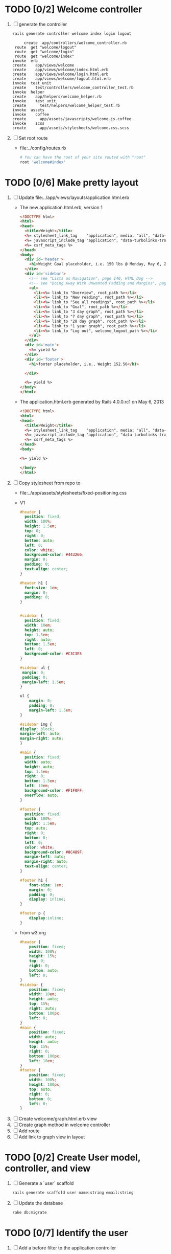 * TODO [0/2] Welcome controller
  1. [ ] generate the controller
     #+BEGIN_SRC sh :tangle bin/generate-controller-welcome :shebang #!/bin/sh
       rails generate controller welcome index login logout
     #+END_SRC
     #+BEGIN_EXAMPLE
                  create  app/controllers/welcome_controller.rb
              route  get "welcome/logout"
              route  get "welcome/login"
              route  get "welcome/index"
             invoke  erb
             create    app/views/welcome
             create    app/views/welcome/index.html.erb
             create    app/views/welcome/login.html.erb
             create    app/views/welcome/logout.html.erb
             invoke  test_unit
             create    test/controllers/welcome_controller_test.rb
             invoke  helper
             create    app/helpers/welcome_helper.rb
             invoke    test_unit
             create      test/helpers/welcome_helper_test.rb
             invoke  assets
             invoke    coffee
             create      app/assets/javascripts/welcome.js.coffee
             invoke    scss
             create      app/assets/stylesheets/welcome.css.scss
     #+END_EXAMPLE
  2. [ ] Set root route
     - file:../config/routes.rb
     #+BEGIN_SRC ruby
       # You can have the root of your site routed with "root"
       root 'welcome#index'
     #+END_SRC
* TODO [0/6] Make pretty layout
  1. [ ] Update file:../app/views/layouts/application.html.erb
     - The new application.html.erb, version 1
       #+BEGIN_SRC html
         <!DOCTYPE html>
         <html>
         <head>
           <title>Weight</title>
           <%= stylesheet_link_tag    "application", media: "all", "data-turbolinks-track" => true %>
           <%= javascript_include_tag "application", "data-turbolinks-track" => true %>
           <%= csrf_meta_tags %>
         </head>
         <body>
           <div id='header'>
             <h1>Weight Goal placeholder, i.e. 150 lbs @ Monday, May 6, 2013 7:48:02 AM</h1>
           </div>
           <div id='sidebar'>
             <!-- see "Lists as Navigation", page 140, HTML Dog -->
             <!-- see "Doing Away With Unwanted Padding and Margins", page 144, HTML Dog -->
             <ul>
               <li><%= link_to "Overview", root_path %></li>
               <li><%= link_to "New reading", root_path %></li>
               <li><%= link_to "See all readings", root_path %></li>
               <li><%= link_to "Goal", root_path %></li>
               <li><%= link_to "3 day graph", root_path %></li>
               <li><%= link_to "7 day graph", root_path %></li>
               <li><%= link_to "28 day graph", root_path %></li>
               <li><%= link_to "1 year graph", root_path %></li>
               <li><%= link_to "Log out", welcome_logout_path %></li>
             </ul>
           </div>
           <div id='main'>
             <%= yield %>
           </div>
           <div id='footer'>
             <h1>footer placeholder, i.e., Weight 152.56</h1>
             
           </div>
         
           <%= yield %>
         </body>
         </html>
       #+END_SRC
     - The application.html.erb generated by Rails 4.0.0.rc1 on May 6, 2013
       #+BEGIN_SRC html
         <!DOCTYPE html>
         <html>
         <head>
           <title>Weight</title>
           <%= stylesheet_link_tag    "application", media: "all", "data-turbolinks-track" => true %>
           <%= javascript_include_tag "application", "data-turbolinks-track" => true %>
           <%= csrf_meta_tags %>
         </head>
         <body>
         
         <%= yield %>
         
         </body>
         </html>
       #+END_SRC
  2. [ ] Copy stylesheet from repo to 
     - file:../app/assets/stylesheets/fixed-positioning.css
     - V1
       #+BEGIN_SRC css
         #header {
           position: fixed;
           width: 100%;
           height: 1.5em;
           top: 0;
           right: 0;
           bottom: auto;
           left: 0;
           color: white;
           background-color: #443266;
           margin: 0;
           padding: 0;
           text-align: center;
         }
         
         #header h1 {
           font-size: 1em;
           margin: 0;
           padding: 0;
         }    
         
         
         #sidebar {
           position: fixed;
           width: 10em;
           height: auto;
           top: 1.5em;
           right: auto;
           bottom: 1.5em;
           left: 0;
           background-color: #C3C3E5
         }
         
         #sidebar ul {
          margin: 0;
          padding: 0;
          margin-left: 1.5em;
         }
         
         ul {
             margin: 0;
             padding: 0;
             margin-left: 1.5em;
         }
         
         #sidebar img {
         display: block;
         margin-left: auto;
         margin-right: auto;
         }
         
         #main {
           position: fixed;
           width: auto;
           height: auto;
           top: 1.5em;
           right: 0;
           bottom: 1.5em;
           left: 10em;
           background-color: #F1F0FF;
           overflow: auto;
         }
         
         #footer {
           position: fixed;
           width: 100%;
           height: 1.5em;
           top: auto;
           right: 0;
           bottom: 0;
           left: 0;
           color: white;
           background-color: #8C489F;
           margin-left: auto;
           margin-right: auto;
           text-align: center;
         }
         
         #footer h1 {
             font-size: 1em;
             margin: 0;
             padding: 0;
             display: inline;
         }
         
         #footer p {
             display:inline;
         }
         
       #+END_SRC
     - from w3.org
       #+BEGIN_SRC css
         #header {
             position: fixed;
             width: 100%;
             height: 15%;
             top: 0;
             right: 0;
             bottom: auto;
             left: 0;
         }
         #sidebar {
             position: fixed;
             width: 10em;
             height: auto;
             top: 15%;
             right: auto;
             bottom: 100px;
             left: 0;
         }
         #main {
             position: fixed;
             width: auto;
             height: auto;
             top: 15%;
             right: 0;
             bottom: 100px;
             left: 10em;
         }
         #footer {
             position: fixed;
             width: 100%;
             height: 100px;
             top: auto;
             right: 0;
             bottom: 0;
             left: 0;
         }
       #+END_SRC
  3. [ ] Create welcome/graph.html.erb view
  4. [ ] Create graph method in welcome controller
  5. [ ] Add route
  6. [ ] Add link to graph view in layout
* TODO [0/2] Create User model, controller, and view
  1. [ ] Generate a `user` scaffold
     #+BEGIN_SRC sh
       rails generate scaffold user name:string email:string
     #+END_SRC
  2. [ ] Update the database
     #+BEGIN_SRC sh
       rake db:migrate
     #+END_SRC
  #+END_SRC
* TODO [0/7] Identify the user
  1. [ ] Add a before filter to the application controller
     - See page 201 in Agile book for reference, "ITERATION I3: LIMITING ACCESS"
     - place the line after "class ApplicationController < ActionController::Base"
     - file:../app/controllers/application_controller.rb
       #+BEGIN_SRC ruby
         before_filter :identify_user, :except => :login
       #+END_SRC
  2. [ ] write a idenify_user method in application controller
     - make the method private
     - file:../app/controllers/application_controller.rb
       #+BEGIN_SRC ruby
         private
         def identify_user
           if cookies[:weight_loss_cookie]
             if User.find_by_email(cookies[:weight_loss_cookie])
               @user = User.find_by_email(cookies[:weight_loss_cookie])
               session[:user_id] = @user.id
               return
             end
           end
           if User.find_by_id(session[:user_id])
             @user = User.find_by_id(session[:user_id])
           else
             flash[:notice] = "Please log in"
             redirect_to :controller => :welcome, :action => :login
           end
         end
       #+END_SRC
  3. [ ] Add a form to the login page
     - file:../app/views/welcome/login.html.erb
       #+BEGIN_SRC html
         <%= form_tag do %>
         <fieldset>
           <legend>Please Log In</legend>
           <p>
             <label for="email">Email:</label>
             <%= text_field_tag :email, params[:email] %>
           </p>
           <p><%= submit_tag "Login" %></p>
         </fieldset>
         <% end %>
       #+END_SRC
  4. [ ] Add a POST route for the login form
     - file:../config/routes.rb
       #+BEGIN_SRC ruby
         Weight::Application.routes.draw do
           resources :users
         
           get "welcome/index"
           get "welcome/login"
           post "welcome/login"
           get "welcome/logout"
           ...
       #+END_SRC
  5. [ ] Add a login method to the welcome controller
     - file:../app/controllers/welcome_controller.rb
       #+BEGIN_SRC ruby
         def login
           session[:user_id] = nil
           if request.post?
             if user = User.authenticate(params[:email])
               session[:user_id] = user.id
               # http://api.rubyonrails.org/classes/ActionDispatch/Cookies.html
               cookies[:weight_loss_cookie] = { :value => user.email, :expires => 1.month.from_now }
               redirect_to(:action => "index" )
             else
               flash.now[:notice] = "Unknown email"
             end
           end
         end
       #+END_SRC
  6. [ ] Add an authenticate method to the user model
     - file:../app/models/user.rb
       #+BEGIN_SRC ruby
         # Agile book uses more elaborate method with more security
         # def self.authenticate(username, password)
         def self.authenticate(email)
           #  user = self.find_by_username(username)
           user = self.find_by_email(email)
           if user
             #    if user.password != password
               if user.email != email
                 user = nil
               end
           end
           user
         end
       #+END_SRC
  7. [ ] Write the logout method in the welcome controller
     - file:../app/controllers/welcome_controller.rb
       #+BEGIN_SRC ruby
         def logout
           session[:user_id] = nil
           cookies.delete :weight_loss_cookie
         end
       #+END_SRC
* TODO [/] Create "Readings" model, controller, and views
  
* TODO [/] Create "Settings" model, controller, and views
  - filter_rate_gain:integer
  - filter_rate_loss:integer
  - graph_upper:integer
  - graph_lower:integer
  - graph_lines:integer
* TODO [/] Create Goal model, controller, and views
* TODO [0/3] Display current goal
** TODO goal_now in User model file:../../app/models/user.rb
   #+BEGIN_SRC ruby   
     def self.goal_now(user_id)
       u = User.find(user_id)
       elapsed_time = Time.now - u.goal_start_time
       lbs_per_second = ( u.goal_loss_rate / 86400.0 / 3500.0 )
       return ( u.goal_start_weight - lbs_per_second * elapsed_time )
     end
   #+END_SRC
** TODO @goal_now in welcome controller, index method file:../../app/controllers/welcome_controller.rb (C-c C-o)
   #+BEGIN_SRC ruby
     u = User.find(session[:user_id])
     @goal_now = User.goal_now(u.id)
   #+END_SRC   
** TODO View file:../../app/views/welcome/index.html.erb
   <%= number_with_precision(@goal_now, :precision => 3)%>
* TODO [0/7] Weight as a function of time
1. [ ] In Reading model, weight_at_time function file:../../app/models/reading.rb 
   #+begin_src ruby
     def self.weight_at_time(user_id, time)
       time_initial = Reading.time_initial(user_id)
       weight_initial = Reading.weight_initial(user_id)
       if ( time < time_initial )
         return weight_initial
       end
       max_gain_rate = User.filter_rate_gain(user_id)
       max_loss_rate = User.filter_rate_loss(user_id)
       readings = Reading.get_readings_after( user_id, time_initial, time )
       for reading in readings
         w = apply_filter(max_gain_rate, max_loss_rate, time_initial,
                          weight_initial, reading.reading_time, reading.weight)
         time_initial = reading.reading_time
         weight_initial = w
       end
       next_reading = Reading.get_next_reading_after(user_id, time)
       if next_reading
         weight = interpolate( max_gain_rate, max_loss_rate, time_initial, weight_initial,
                               next_reading.reading_time, next_reading.weight, time )
       else
         weight = apply_filter(max_gain_rate, max_loss_rate, time_initial, weight_initial, time, reading.weight)
       end
       #    return number_with_precision(weight, :precision => 5 )                                                               
       return weight
     end
   #+end_src
2. [ ] In Reading model, time_initial function file:../../app/models/reading.rb 
   #+begin_src ruby
     def self.time_initial( user_id )
       return Reading.order('reading_time ASC').where(:user_id => user_id).first.reading_time
     end
   #+end_src
3. [ ] In Reading model, weight_initial function
   #+begin_src ruby
     def self.weight_initial( user_id )
       return Reading.order('reading_time ASC').where(:user_id => user_id).first.weight
     end
   #+end_src
4. [ ] In User model, functions filter_rate_gain, filter_rate_loss, goal_loss_rate file:../../app/models/user.rb 
   #+begin_src ruby
     def self.filter_rate_gain(user_id)
       return User.where(:id => user_id).first.filter_rate_gain
     end
     def self.filter_rate_loss(user_id)
       return User.where(:id => user_id).first.filter_rate_loss
     end
     def self.goal_loss_rate(user_id)
       cals_per_day = User.where(:id => user_id).first.goal_loss_rate
       lbs_per_second = cals_per_day / 3500.0 / 86400.0
       return  lbs_per_second
     end
   #+end_src
5. [ ] In Reading model, self.get_readings_after, self.get_next_reading_after( user_id, time ) file:../../app/models/reading.rb 
   #+BEGIN_SRC ruby
     def self.get_readings_after( user_id, start_time, end_time )
       return Reading.order('reading_time ASC').where(:user_id => user_id).where('reading_time >= ? AND reading_time <= ?', start_time, end_time)
     end
     def self.get_next_reading_after( user_id, time )
         return Reading.order('reading_time ASC').where(:user_id => user_id).where('reading_time > ?', time).first
     end
   #+END_SRC
6. [ ] In Reading model, apply_filter( max_gain_rate, max_loss_rate, initial_time, initial_weight, time, weight ) file:../../app/models/reading.rb 
   #+BEGIN_SRC ruby
     def self.apply_filter( max_gain_rate, max_loss_rate, initial_time, initial_weight, time, weight )
       if ( weight == initial_time )
         return weight
       else
         delta_time = ( time - initial_time ).to_i
         cals_day_pounds_second = 1.0 / 86400.0 / 3500.0
         max_allowable_weight = initial_weight + ( max_gain_rate * cals_day_pounds_second * delta_time )
         min_allowable_weight = initial_weight - ( max_loss_rate * cals_day_pounds_second * delta_time )
         if ( weight > max_allowable_weight )
           return max_allowable_weight
         end
         if ( weight < min_allowable_weight )
           return min_allowable_weight
         end
       end
       return  weight
     end
   #+END_SRC
7. [ ] In Reading model, interpolate  file:../../app/models/reading.rb 
   #+BEGIN_SRC ruby
     def self.interpolate( max_gain_rate, max_loss_rate, last_time, last_weight, next_time, next_weight, time )
       filtered_next_weight = apply_filter(max_gain_rate, max_loss_rate, last_time, last_weight, next_time, next_weight )
       delta_time = next_time - last_time
       delta_weight = ( filtered_next_weight - last_weight )
       percent = ( time - last_time ) / delta_time.to_f
       interpolated_weight = last_weight + percent * delta_weight
     end
   #+END_SRC
* TODO Display weight now in file:../../app/views/welcome/index.html.erb
  #+begin_src ruby
    <%= Reading.weight_at_time(session[:user_id], Time.now) %>
  #+end_src
* TODO [0/7] Add New Reading to Welcome Page 
  1. [ ] Add a _form partial by copyingreading/_form 
     - Note: we will have an error because @reading is not defined. Fix in next step.
  2. [ ] Add  @reading = Reading.new to index method in welcome controller
  3. [ ] Put embeded Ruby in index
     #+BEGIN_SRC ruby
       <%= render 'form' %>
     #+END_SRC
     - file:../../app/views/welcome/index.html.erb
  4. [ ] Add hidden field
     - See http://api.rubyonrails.org/classes/ActionView/Helpers/FormHelper.html#method-i-hidden_field
     #+BEGIN_SRC html
       <%= f.hidden_field(:user_id, :value => session[:user_id]) %>
     #+END_SRC
     - file:../../app/views/welcome/_form.html.erb
  5. [ ] Delete <%= f.label :user_id %><br />
     #+BEGIN_SRC html
       <%= f.label :user_id %><br />
       <%= f.number_field :user_id %>
     #+END_SRC
     - file:../../app/views/welcome/_form.html.erb
  6. [ ] Add @reading.user_id = session[:user_id] in create method in readings controller
     - We do this because can create a new reading from reading scaffold
     - file:../../app/controllers
     #+BEGIN_SRC ruby
       @reading.user_id = session[:user_id]
     #+END_SRC
  7. [ ] Remove the user field
     - file:../../app/views/readings/_form.html.erb
     #+BEGIN_SRC html
       <div class="field">
         <%= f.label :user_id %><br />
         <%= f.number_field :user_id %>
       </div>
     #+END_SRC
* TODO [0/8] Build a mailer to send messages to users 
  - see Chapter 13: Task H: Sending Mail
  - [ ] environment.rb
    - file:../../config/environments/development.rb
      #+BEGIN_SRC ruby 
        config.action_mailer.delivery_method = :smtp | :sendmail | :test
         
        Depot::Application.configure do
          config.action_mailer.delivery_method = :smtp
           
          config.action_mailer.smtp_settings = {
            address: "smtp.gmail.com",
            port: 587,
            domain: "usahealthscience.com",
            authentication: "plain",
            user_name: "username",
            password: "secret",
            enable_starttls_auto: true
          }
        end
      #+END_SRC
  - [ ] restart server
  - [ ] rails generate mailer GoalReminder goal calculation
    #+BEGIN_SRC sh 
      rails generate mailer GoalReminder goal calculation
    #+END_SRC
    #+BEGIN_EXAMPLE 
      create  app/mailers/goal_reminder.rb
      invoke  erb
      create    app/views/goal_reminder
      create    app/views/goal_reminder/goal.text.erb
      create    app/views/goal_reminder/calculation.text.erb
      invoke  test_unit
      create    test/functional/goal_reminder_test.rb
    #+END_EXAMPLE
  - [ ] Edit to, subject
    + Change into app/mailers and edit goal_reminder.rb
      - file:../../app/mailers/goal_reminder.rb 
	#+BEGIN_SRC ruby
          def goal
            @greeting = "Hi at 2:53:29"
            @user = User.find(1)
            @goal = User.goal_now(@user.id)
            subject = "#{@goal}"
            mail( :to => "troydwill@gmail.com", :subject => "#{subject}" )
          end
	#+END_SRC
  - [ ] Edit the message text
    + file:../../app/views/goal_reminder/goal.text.erb
      #+BEGIN_SRC html
        <%= number_to_human(@goal, :units => {:unit => "pounds"}, :precision => 4, :significant => 4) %>
        GoalReminder#goal
        <%= @greeting %>, http://usahealthscience.com:3000/readings/new
      #+END_SRC
  - [ ] In console => GoalReminder.goal.deliver
  - [ ] 24.1 A Stand-Alone Application Using Active Record
    #+BEGIN_SRC ruby
      require "config/environment.rb"
      order = Order.find(1)
      order.name = "Dave Thomas"
      order.save
    #+END_SRC
  - [ ] Write stand alone mailer application
    #+BEGIN_SRC ruby :tangle stand_alone/stand-alone-mailer.rb :shebang #!/usr/bin/env ruby
      require "../../../config/environment.rb"
      user_id = 1
      GoalReminder.goal.deliver
    #+END_SRC
    - file:stand_alone/stand-alone-mailer.rb
* TODO [0/3] Display readings table on Welcome Page
  - @readings = Readings.all gives every user's readings; we only want the logged in user's readings
  - [ ] Controller: @readings = Reading.by_user(session[:user_id]).order('reading_time DESC') 
    + file:../../app/controllers/welcome_controller.rb ( welcome controller, index method )
      #+BEGIN_SRC ruby
        @readings = Reading.by_user(session[:user_id]).order('reading_time DESC')
      #+END_SRC
    + Since we've introduced the by_user method we need to define it. See next step.
  - [ ] Model: scope :by_user, lambda { |user_id| where('user_id = ?', user_id) } 
    + file:../../app/models/reading.rb
      #+BEGIN_SRC ruby
        def self.by_user (user_id)
          scope :by_user, lambda { |user_id| where('user_id = ?', user_id) }
        end
      #+END_SRC
    + See http://asciicasts.com/episodes/215-advanced-queries-in-rails-3
    + See Agile book, active record
  - [ ] View
    + file:../../app/views/welcome/index.html.erb
      #+BEGIN_SRC html
        <table>
          <thead>
            <tr>
              <th>User</th>
              <th>Weight</th>
              <th>Reading time</th>
              <th></th>
              <th></th>
              <th></th>
            </tr>
          </thead>
          
          <tbody>
          <% @readings.each do |reading| %>
          <tr>
            <td><%= reading.user_id %></td>
            <td><%= reading.weight %></td>
            <td><%= reading.reading_time %></td>
            <td><%= link_to 'Show', reading %></td>
            <td><%= link_to 'Edit', edit_reading_path(reading) %></td>
            <td><%= link_to 'Destroy', reading, method: :delete, data: { confirm: 'Are you sure?' } %></td>
          </tr>
          <% end %>
          </tbody>
        </table>
      #+END_SRC

* TODO [0/2] Weight loss/gain over the last 28 days
  - [ ] Define a weight_loss_interval function 
    + I wasn't sure whether to put in reading or user model. I
      decided to put in reading model because that's where the
      weight_at_time function is
    + TDW Note to self: check if session hash is defined in model
    + file:../../app/models/reading.rb
      #+BEGIN_SRC ruby
        def self.weight_loss_interval(user_id, start_time, finish_time )
          user_id = session[:user_id]
          start_weight = Reading.weight_at_time(user_id, start_time)
          finish_weight = Reading.weight_at_time(user_id, finish_time)
          return (finish_weight-start_weight)
        end
      #+END_SRC
  - [ ] Put in welcome/index
    + file:../../app/views/welcome/index.html.erb
      #+BEGIN_SRC html
        <h1>28 days: <%= Reading.weight_loss_interval(session[:user_id],Time.now.ago(86400*28), Time.now) %></h1>
      #+END_SRC
* TODO [0/1] Change time zone
  - rake -D time
  - rake time:zones:us
  - [ ] file:../../config/application.rb
    #+BEGIN_SRC ruby
      # config.time_zone = 'Central Time (US & Canada)'
      config.time_zone = 'Pacific Time (US & Canada)'
    #+END_SRC
* TODO [0/8] Draw a graph
  1. http://nubyonrails.com/pages/gruff
  2. https://github.com/topfunky/gruff
  3. http://www.undefined.com/ia/archives/2005/12/gruff_graph_007.html
  4. [ ] Build and Install RMagick
     1. [ ] Download http://rubyforge.org/frs/download.php/70067/RMagick-2.13.2.tar.bz2 or from https://github.com/rmagick/rmagick
     2. [ ] Run "ruby setup.rb"
     3. [ ] Run "sudo ruby setup.rb install"
  5. [ ] sudo gem install gruff
  6. [ ] add gruff to Gem file
  7. [ ] Generate the controller for generating Graphs
     #+BEGIN_SRC sh
       rails generate controller Graph generate week month year
     #+END_SRC
  8. [ ] (Optional) See http://www.igvita.com/2007/01/05/dynamic-stat-graphs-in-rails/
  9. [ ] (Optional) See http://api.rubyonrails.org/classes/ActionController/DataStreaming.html
  10. [ ] In weight_graph_controller.rb:
      - file:../../app/controllers/graph_controller.rb
      #+BEGIN_SRC ruby
	def month
          g = Gruff::Line.new
          # Next line is transient bug fix; see http://stackoverflow.com/questions/10881173/gruff-is-not-working-well-what-to-do ( troydwill@gmail.com )
          g.marker_count = 4 #explicitly assign value to @marker_count
          g.title = "My Graph" 
          g.data("Apples", [1, 2, 3, 4, 4, 3])
          g.data("Oranges", [4, 8, 7, 9, 8, 9])
          g.data("Watermelon", [2, 3, 1, 5, 6, 8])
          g.data("Peaches", [9, 9, 10, 8, 7, 9])
          g.labels = {0 => '2003', 2 => '2004', 4 => '2012'}
          send_data(g.to_blob, :disposition => 'inline', :type => 'image/png', :filename => "1week.png")
	end
 #+END_SRC
  11. [ ] In View:
      - file:../../app/views/graph/month.html.erb
	#+BEGIN_SRC ruby       
          <img src="<%= url_for :controller => "graph", :action=> "month" %>" style="border:10px solid #aabcca;" />
	#+END_SRC
* TODO [0/2] Graph last 28 days
  1. [ ] file:../../app/controllers/graph_controller.rb
    #+BEGIN_SRC ruby
      def month
        g = Gruff::Line.new
        weight = 0
        time_at_point_in_past = 0
        user_id = session[:user_id]
        time_first_reading = Reading.time_initial(user_id)
        weight_first_reading = Reading.weight_initial(user_id).to_f
        # Get weight values for last 28 days
        weight_array = Array.new
        number_of_periods = 28
        (0..number_of_periods).each do |period_num|
          time_at_point_in_past = Time.now-(number_of_periods-period_num).day
          
          if ( time_at_point_in_past < time_first_reading )
            weight = weight_first_reading
          else
            weight = Reading.weight_at_time(user_id, time_at_point_in_past)
          end
          # Three significant digits to stop Gruff graph library from acting strangely                                            
          weight = ((weight * 10000).to_i)/10000.0
          weight_array.push(weight)
        end
        
        g.data "28 days", weight_array
        send_data(g.to_blob, :type => 'image/png', :filename => "28days.png", :disposition => 'inline' )
        # this writes the file to the hard drive for caching
        # and then writes it to the screen.
        # g.write("/tmp/month.png")
        # send_file "/tmp/month.png", :type => 'image/png', :disposition => 'inline'
      end
    #+END_SRC
  2. [ ] file:../../app/views/graph/month.html.erb
* TODO Draw Google Graph
  1. [ ] Generate the controller for generating Graphs
     #+BEGIN_SRC sh
       rails generate controller GoogleGraph week month year
     #+END_SRC
  2. [ ] See http://zargony.com/2012/02/29/google-charts-on-your-site-the-unobtrusive-way
  3. [ ] Place a 28 day data array method in Readings controller
     - Commentary: :: We will pass data into Google javascript in the view
     - file:../../app/models/reading.rb
       #+BEGIN_SRC ruby
         def self.month_array(user_id)
           weight = 0
           time_at_point_in_past = 0
           time_first_reading = Reading.time_initial(user_id)
           weight_first_reading = Reading.weight_initial(user_id).to_f
           # Get weight values for last 28 days
           weight_array = Array.new
           weight_array.push(['Year','Weight'])
           number_of_periods = 28
           (0..number_of_periods).each do |period_num|
             time_at_point_in_past = Time.now-(number_of_periods-period_num).day
             
             if ( time_at_point_in_past < time_first_reading )
               weight = weight_first_reading
             else
               weight = Reading.weight_at_time(user_id, time_at_point_in_past)
             end
             # Three significant digits to stop Gruff graph library from acting strangely                                            
             weight = ((weight * 10000).to_i)/10000.0
             weight_array.push(["", weight])
           end
           return weight_array
         end
       #+END_SRC
  4. [ ] Create a GoogleGraph layout
     - var options={title:'Weight',pointSize:5,vAxis:{minValue: 180}};
     - file:../../app/views/layouts/google_graph.html.erb
       #+BEGIN_SRC html
         <html>
           <head>
             <script type="text/javascript" src="https://www.google.com/jsapi"></script>
             <script type="text/javascript">
               google.load("visualization", "1", {packages:["corechart"]});
               google.setOnLoadCallback(drawChart);
         
               function drawChart() {
               var data = google.visualization.arrayToDataTable(
               [['Year','Sales','Expenses'],['2013',1000,400],['2005',1170,460],['2006',660,1120],['2007',1030,540]]
               );
               data = google.visualization.arrayToDataTable(
               <%= raw Reading.month_array(session[:user_id]).to_json %>
               );
         
               var options = {
               title: 'Weight 1 month'
               };
               
               var chart = new google.visualization.LineChart(document.getElementById('chart_div'));
               chart.draw(data, options);
               }
             </script>
           </head>
           <body>
             <div id="chart_div" style="width: 900px; height: 500px;"></div>
           </body>
         </html>
       #+END_SRC
  5. [ ] Create a goal as a function of time method, place in User model
     - file:../../app/models/user.rb
       #+BEGIN_SRC ruby
         def self.goal_at_time(user_id, time)
           u = User.find(user_id)
           if ( time < u.goal_start_time )
             return u.goal_start_weight.to_f
           end
           elapsed_time = time - u.goal_start_time
           lbs_per_second = ( u.goal_loss_rate / 86400.0 / 3500.0 )
           return ( u.goal_start_weight - lbs_per_second * elapsed_time ).to_f
         end
       #+END_SRC
  6. [ ] Add goal to month_array method in Reading model so it shows on the Google chart
     - file:../../app/model/reading.rb
       #+BEGIN_SRC ruby
         weight_array.push(['Year','Weight', 'Goal'])
         ...
         goal = User.goal_at_time(user_id, time_at_point_in_past)
         weight_array.push(["", weight, goal])
       #+END_SRC
* Revisit analysis
1. [ ] Link welcome.html.erb
* Add last weight reading as words helper
1. [ ] add method to welcome controller  
#+BEGIN_SRC ruby
  def self.get_last_reading( user_id )
    return Reading.order('reading_time ASC').where(:user_id => user_id).last
  end
#+END_SRC
* Figure out when we can achieve goal
#+BEGIN_SRC ruby
  # welcome_helper.rb
  user_id = session[:user_id]
  goal_loss_rate = User.goal_loss_rate(user_id)
  lbs_per_second = goal_loss_rate / 3500 / 86400
#+END_SRC
* Graph last two years
#+BEGIN_SRC ruby
  def month
    g = Gruff::Line.new
    weight = 0
    time_at_point_in_past = 0
    user_id = session[:user_id]
    time_first_reading = Reading.time_initial(user_id)
    weight_first_reading = Reading.weight_initial(user_id).to_f
    # Get weight values for last 28 days
    weight_array = Array.new
    number_of_periods = 28
    (0..number_of_periods).each do |period_num|
      time_at_point_in_past = Time.now-(number_of_periods-period_num).day

      if ( time_at_point_in_past < time_first_reading )
        weight = weight_first_reading
      else
        weight = Reading.weight_at_time(user_id, time_at_point_in_past)
      end
      weight_array.push(weight)
    end

    g.data "28 days", weight_array
    send_data(g.to_blob, :type => 'image/png', :filename => "28days.png")
    
  end

  def year
  end
end
#+END_SRC
2. [ ] Add view
3. [ ] Add route

* Footer
1. [ ] Put function to find goal difference in the Reading model
#+BEGIN_SRC ruby
def self.goal_difference( user_id )
  goal_now = User.goal_now(user_id)
  weight_now = Reading.weight_at_time(user_id, Time.now)
  return goal_now - weight_now
end
#+END_SRC ruby
2. [ ] in application helper, footer method
#+BEGIN_SRC ruby
def footer
  if session[:user_id]
    user_id = session[:user_id]
    lbs = number_with_precision(@diff, :precision => 1, :significant => true)
    goal_difference = Reading.goal_difference(user_id)
    # cals = @diff * 3500
    # cals = number_with_precision(cals, :precision => 2, :significant => true)
    #      return "#{lbs} lbs (#{cals} cal)"
    return "#{lbs} lbs"
  else
    return "nil"
  end
end
#+END_SRC ruby
* About your last reading
  1. [ ] Refactor     last_reading = Reading.get_last_reading(user_id) helper to @last_reading in controller
* Emacs Org Mode Cheat Table
** Emacs termology  
  - M-x means hold Alt key and tap x
  - C-c means hold Ctrl key and then tap c key
  
  | Key      | Function | Description                             |
  |----------+----------+-----------------------------------------|
  | C-j      |          |                                         |
  | <s + TAB |          | #+BEGIN_SRC / #+END_SRC macro expansion |
  | C-'      |          |                                         |
** Window splitting
   - C-x 2 :: Split window in two
   - C-o :: Switch to the other window
